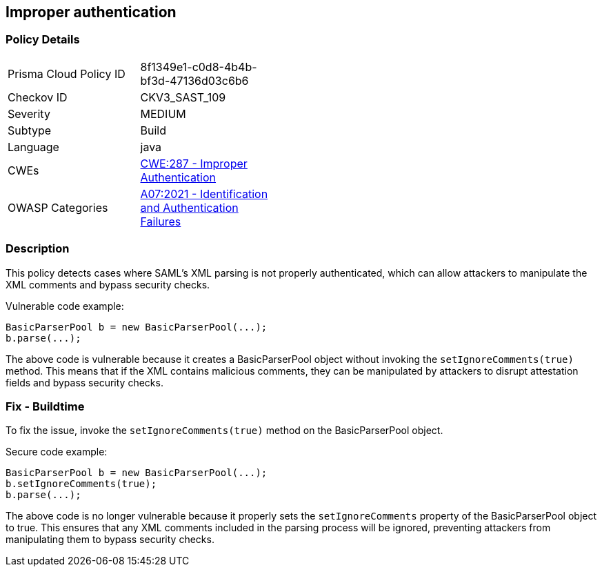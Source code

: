 
== Improper authentication

=== Policy Details

[width=45%]
[cols="1,1"]
|=== 
|Prisma Cloud Policy ID 
| 8f1349e1-c0d8-4b4b-bf3d-47136d03c6b6

|Checkov ID 
|CKV3_SAST_109

|Severity
|MEDIUM

|Subtype
|Build

|Language
|java

|CWEs
|https://cwe.mitre.org/data/definitions/287.html[CWE:287 - Improper Authentication]

|OWASP Categories
|https://owasp.org/Top10/A07_2021-Identification_and_Authentication_Failures/[A07:2021 - Identification and Authentication Failures]

|=== 

=== Description

This policy detects cases where SAML's XML parsing is not properly authenticated, which can allow attackers to manipulate the XML comments and bypass security checks.

Vulnerable code example:

[source,java]
----
BasicParserPool b = new BasicParserPool(...);
b.parse(...);
----

The above code is vulnerable because it creates a BasicParserPool object without invoking the `setIgnoreComments(true)` method. This means that if the XML contains malicious comments, they can be manipulated by attackers to disrupt attestation fields and bypass security checks.

=== Fix - Buildtime

To fix the issue, invoke the `setIgnoreComments(true)` method on the BasicParserPool object.

Secure code example:

[source,java]
----
BasicParserPool b = new BasicParserPool(...);
b.setIgnoreComments(true);
b.parse(...);
----

The above code is no longer vulnerable because it properly sets the `setIgnoreComments` property of the BasicParserPool object to true. This ensures that any XML comments included in the parsing process will be ignored, preventing attackers from manipulating them to bypass security checks.
    